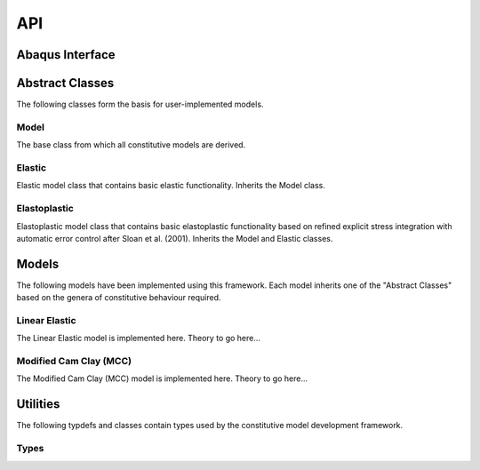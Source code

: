 API
===
    
Abaqus Interface
----------------

.. doxygenfunction:: umat
   :project: umat

Abstract Classes
----------------

The following classes form the basis for user-implemented models.

Model 
^^^^^

The base class from which all constitutive models are derived.

.. doxygenclass:: Model
    :project: umat
    :members:
    :protected-members:
    :private-members:

Elastic
^^^^^^^

Elastic model class that contains basic elastic functionality. Inherits the Model class.

.. doxygenclass:: Elastic
    :project: umat
    :members:
    :protected-members:
    :private-members:

Elastoplastic
^^^^^^^^^^^^^

Elastoplastic model class that contains basic elastoplastic functionality based on refined explicit stress integration with 
automatic error control after Sloan et al. (2001). Inherits the Model and Elastic classes.

.. doxygenclass:: Elastoplastic
    :project: umat
    :members:
    :protected-members:
    :private-members:

Models
------

The following models have been implemented using this framework. Each model inherits one of the "Abstract Classes" based 
on the genera of constitutive behaviour required.

Linear Elastic
^^^^^^^^^^^^^^

The Linear Elastic model is implemented here. Theory to go here...

.. doxygenfile:: LinearElastic_Definition.hpp
    :project: umat

.. doxygenclass:: LinearElastic
    :project: umat
    :members:
    :protected-members:
    :private-members:

Modified Cam Clay (MCC)
^^^^^^^^^^^^^^^^^^^^^^^

The Modified Cam Clay (MCC) model is implemented here. Theory to go here...

.. doxygenfile:: MCC_Definition.hpp
    :project: umat

.. doxygenclass:: MCC
    :project: umat
    :members:
    :protected-members:
    :private-members:

.. Soft Modified Cam Clay (MCC)
.. ^^^^^^^^^^^^^^^^^^^^^^^^^^^^

.. The Soft Modified Cam Clay (MCC) model is implemented here.

.. .. doxygenclass:: SMCC
..     :project: umat
..     :members:
..     :protected-members:
..     :private-members:

Utilities
---------

The following typdefs and classes contain types used by the constitutive model development framework. 

Types
^^^^^

.. doxygentypedef:: Vector6d
   :project: umat

.. doxygentypedef:: Constitutive
   :project: umat

.. doxygenclass:: Cauchy
    :project: umat
    :members:
    :protected-members:
    :private-members:

.. doxygenclass:: Voigt
    :project: umat
    :members:
    :protected-members:
    :private-members: